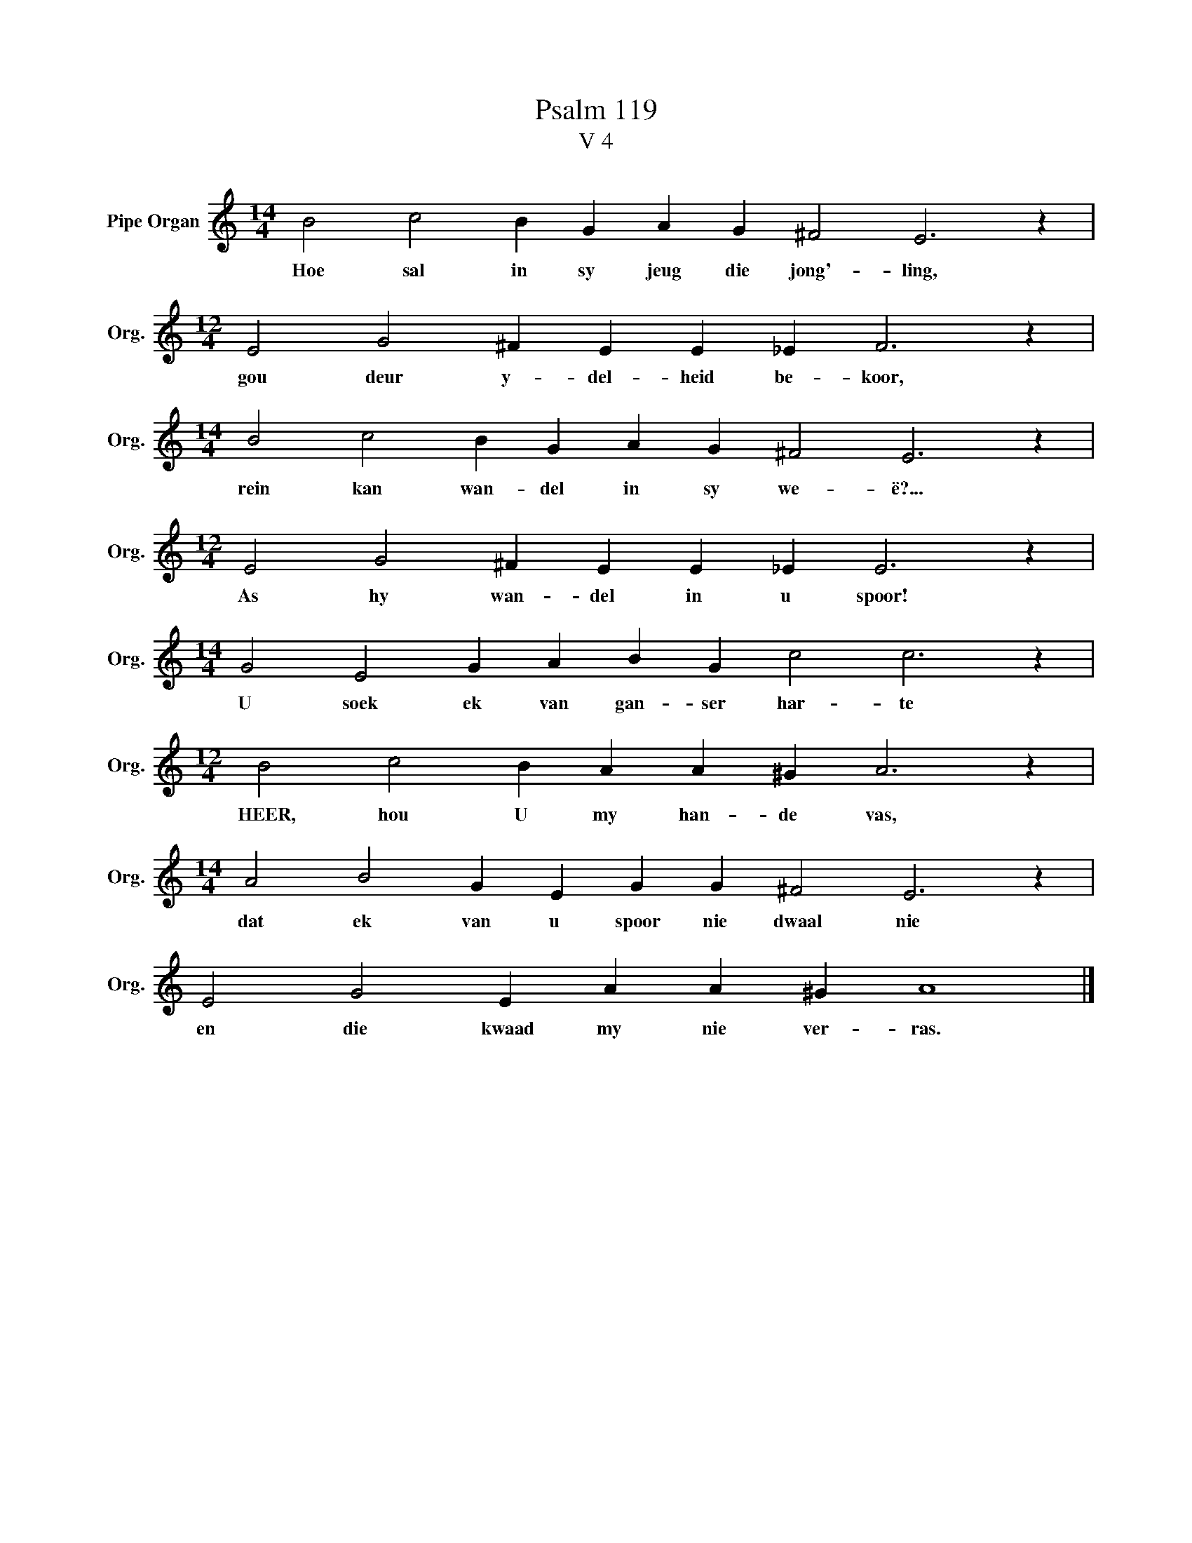 X:1
T:Psalm 119
T:V 4
L:1/4
M:14/4
I:linebreak $
K:C
V:1 treble nm="Pipe Organ" snm="Org."
V:1
 B2 c2 B G A G ^F2 E3 z |$[M:12/4] E2 G2 ^F E E _E F3 z |$[M:14/4] B2 c2 B G A G ^F2 E3 z |$ %3
w: Hoe sal in sy jeug die jong'- ling,|gou deur y- del- heid be- koor,|rein kan wan- del in sy we- ë?...|
[M:12/4] E2 G2 ^F E E _E E3 z |$[M:14/4] G2 E2 G A B G c2 c3 z |$[M:12/4] B2 c2 B A A ^G A3 z |$ %6
w: As hy wan- del in u spoor!|U soek ek van gan- ser har- te|HEER, hou U my han- de vas,|
[M:14/4] A2 B2 G E G G ^F2 E3 z |$ E2 G2 E A A ^G A4 |] %8
w: dat ek van u spoor nie dwaal nie|en die kwaad my nie ver- ras.|

